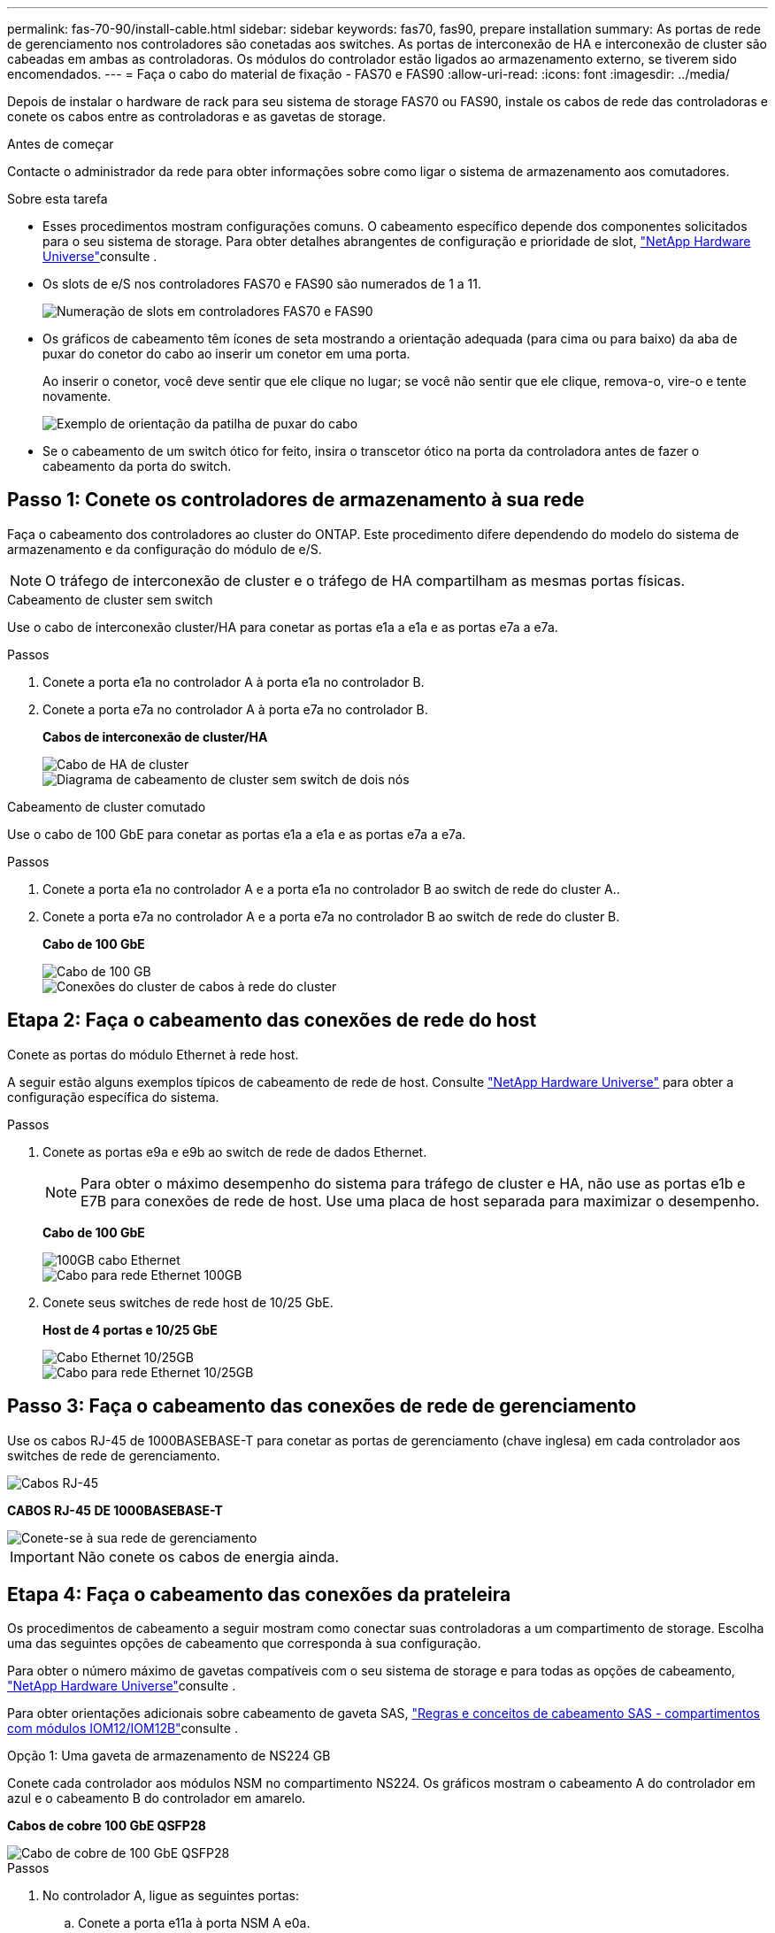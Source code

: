 ---
permalink: fas-70-90/install-cable.html 
sidebar: sidebar 
keywords: fas70, fas90, prepare installation 
summary: As portas de rede de gerenciamento nos controladores são conetadas aos switches. As portas de interconexão de HA e interconexão de cluster são cabeadas em ambas as controladoras. Os módulos do controlador estão ligados ao armazenamento externo, se tiverem sido encomendados. 
---
= Faça o cabo do material de fixação - FAS70 e FAS90
:allow-uri-read: 
:icons: font
:imagesdir: ../media/


[role="lead"]
Depois de instalar o hardware de rack para seu sistema de storage FAS70 ou FAS90, instale os cabos de rede das controladoras e conete os cabos entre as controladoras e as gavetas de storage.

.Antes de começar
Contacte o administrador da rede para obter informações sobre como ligar o sistema de armazenamento aos comutadores.

.Sobre esta tarefa
* Esses procedimentos mostram configurações comuns. O cabeamento específico depende dos componentes solicitados para o seu sistema de storage. Para obter detalhes abrangentes de configuração e prioridade de slot, link:https://hwu.netapp.com["NetApp Hardware Universe"^]consulte .
* Os slots de e/S nos controladores FAS70 e FAS90 são numerados de 1 a 11.
+
image::../media/drw_a1K_back_slots_labeled_ieops-2162.svg[Numeração de slots em controladores FAS70 e FAS90]

* Os gráficos de cabeamento têm ícones de seta mostrando a orientação adequada (para cima ou para baixo) da aba de puxar do conetor do cabo ao inserir um conetor em uma porta.
+
Ao inserir o conetor, você deve sentir que ele clique no lugar; se você não sentir que ele clique, remova-o, vire-o e tente novamente.

+
image::../media/drw_cable_pull_tab_direction_ieops-1699.svg[Exemplo de orientação da patilha de puxar do cabo]

* Se o cabeamento de um switch ótico for feito, insira o transcetor ótico na porta da controladora antes de fazer o cabeamento da porta do switch.




== Passo 1: Conete os controladores de armazenamento à sua rede

Faça o cabeamento dos controladores ao cluster do ONTAP. Este procedimento difere dependendo do modelo do sistema de armazenamento e da configuração do módulo de e/S.


NOTE: O tráfego de interconexão de cluster e o tráfego de HA compartilham as mesmas portas físicas.

[role="tabbed-block"]
====
.Cabeamento de cluster sem switch
--
Use o cabo de interconexão cluster/HA para conetar as portas e1a a e1a e as portas e7a a e7a.

.Passos
. Conete a porta e1a no controlador A à porta e1a no controlador B.
. Conete a porta e7a no controlador A à porta e7a no controlador B.
+
*Cabos de interconexão de cluster/HA*

+
image::../media/oie_cable_25Gb_Ethernet_SFP28_IEOPS-1069.svg[Cabo de HA de cluster]

+
image::../media/drw_a1k_tnsc_cluster_cabling_ieops-1648.svg[Diagrama de cabeamento de cluster sem switch de dois nós]



--
.Cabeamento de cluster comutado
--
Use o cabo de 100 GbE para conetar as portas e1a a e1a e as portas e7a a e7a.

.Passos
. Conete a porta e1a no controlador A e a porta e1a no controlador B ao switch de rede do cluster A..
. Conete a porta e7a no controlador A e a porta e7a no controlador B ao switch de rede do cluster B.
+
*Cabo de 100 GbE*

+
image::../media/oie_cable100_gbe_qsfp28.png[Cabo de 100 GB]

+
image::../media/drw_a1k_switched_cluster_cabling_ieops-1652.svg[Conexões do cluster de cabos à rede do cluster]



--
====


== Etapa 2: Faça o cabeamento das conexões de rede do host

Conete as portas do módulo Ethernet à rede host.

A seguir estão alguns exemplos típicos de cabeamento de rede de host. Consulte link:https://hwu.netapp.com["NetApp Hardware Universe"^] para obter a configuração específica do sistema.

.Passos
. Conete as portas e9a e e9b ao switch de rede de dados Ethernet.
+

NOTE: Para obter o máximo desempenho do sistema para tráfego de cluster e HA, não use as portas e1b e E7B para conexões de rede de host. Use uma placa de host separada para maximizar o desempenho.

+
*Cabo de 100 GbE*

+
image::../media/oie_cable_sfp_gbe_copper.png[100GB cabo Ethernet]

+
image::../media/drw_a1k_network_cabling1_ieops-1649.svg[Cabo para rede Ethernet 100GB]

. Conete seus switches de rede host de 10/25 GbE.
+
*Host de 4 portas e 10/25 GbE*

+
image::../media/oie_cable_sfp_gbe_copper.png[Cabo Ethernet 10/25GB]

+
image::../media/drw_a1k_network_cabling2_ieops-1650.svg[Cabo para rede Ethernet 10/25GB]





== Passo 3: Faça o cabeamento das conexões de rede de gerenciamento

Use os cabos RJ-45 de 1000BASEBASE-T para conetar as portas de gerenciamento (chave inglesa) em cada controlador aos switches de rede de gerenciamento.

image::../media/oie_cable_rj45.png[Cabos RJ-45]

*CABOS RJ-45 DE 1000BASEBASE-T*

image::../media/drw_a1k_management_connection_ieops-1651.svg[Conete-se à sua rede de gerenciamento]


IMPORTANT: Não conete os cabos de energia ainda.



== Etapa 4: Faça o cabeamento das conexões da prateleira

Os procedimentos de cabeamento a seguir mostram como conectar suas controladoras a um compartimento de storage. Escolha uma das seguintes opções de cabeamento que corresponda à sua configuração.

Para obter o número máximo de gavetas compatíveis com o seu sistema de storage e para todas as opções de cabeamento, link:https://hwu.netapp.com["NetApp Hardware Universe"^]consulte .

Para obter orientações adicionais sobre cabeamento de gaveta SAS, link:https://docs.netapp.com/us-en/ontap-systems/sas3/install-cabling-rules.html["Regras e conceitos de cabeamento SAS - compartimentos com módulos IOM12/IOM12B"]consulte .

[role="tabbed-block"]
====
.Opção 1: Uma gaveta de armazenamento de NS224 GB
--
Conete cada controlador aos módulos NSM no compartimento NS224. Os gráficos mostram o cabeamento A do controlador em azul e o cabeamento B do controlador em amarelo.

*Cabos de cobre 100 GbE QSFP28*

image::../media/oie_cable100_gbe_qsfp28.png[Cabo de cobre de 100 GbE QSFP28]

.Passos
. No controlador A, ligue as seguintes portas:
+
.. Conete a porta e11a à porta NSM A e0a.
.. Conete a porta e11b à porta NSM B e0b.
+
image:../media/drw_a1k_1shelf_cabling_a_ieops-1703.svg["Controladora A e11a e e11b em uma única gaveta de NS224 U."]



. No controlador B, ligue as seguintes portas:
+
.. Conete a porta e11a à porta NSM B e0a.
.. Conete a porta e11b à porta NSM A e0b.


+
image:../media/drw_a1k_1shelf_cabling_b_ieops-1704.svg["Controladora de cabos B portas e11a e e11b para uma única gaveta de NS224 U."]



--
.Opção 2: Duas prateleiras de armazenamento NS224
--
Prenda cada controladora aos módulos do NSM em ambas as gavetas NS224. Os gráficos mostram o cabeamento A do controlador em azul e o cabeamento B do controlador em amarelo.

*Cabos de cobre 100 GbE QSFP28*

image::../media/oie_cable100_gbe_qsfp28.png[Cabo de cobre de 100 GbE QSFP28]

.Passos
. No controlador A, ligue as seguintes portas:
+
.. Conete a porta e11a ao compartimento 1 NSM A porta e0a.
.. Conete a porta e11b à porta e0b do NSM B da gaveta 2.
.. Conete a porta e10a ao compartimento 2 NSM A porta e0a.
.. Conete a porta e10b ao compartimento 1 NSM A porta e0b.


+
image:../media/drw_a1k_2shelf_cabling_a_ieops-1705.svg["Controladora de cabos A portas e11a e11b e10a e e10b a duas gavetas NS224"]

. No controlador B, ligue as seguintes portas:
+
.. Conete a porta e11a à porta e0a do NSM B da gaveta 1.
.. Conete a porta e11b ao compartimento 2 NSM A porta e0b.
.. Conete a porta e10a à porta e0a do NSM B da gaveta 2.
.. Conete a porta e10b ao compartimento 1 NSM A porta e0b.


+
image:../media/drw_a1k_2shelf_cabling_b_ieops-1706.svg["Controladora de cabos B portas e11a e11b e10a e e10b a duas gavetas NS224"]



--
.Opção 3: Duas prateleiras DS460C
--
Cable cada controladora aos módulos IOM nas duas gavetas DS460C. Os gráficos mostram o cabeamento A do controlador em azul e o cabeamento B do controlador em amarelo.

*Cabo HD mini-SAS*

image::../media/oie_cable_mini_sas_hd_to_mini_sas_hd.svg[Cabo mini-SAS HD]

.Passos
. No controlador A, faça o cabo das seguintes ligações:
+
.. Conete a porta e10a à gaveta 1 IOM A porta 1.
.. Conete a porta e10c à gaveta 2 IOM A porta 1
.. Conete a porta e11b à gaveta 1 IOM B porta 3.
.. Conete a porta e11d à gaveta 2 IOM B porta 3.


+
image:../media/drw_fas70-90_twoshelf_ds460c_cabling_controller1_ieops-1918.svg["Controladora de cabos A portas e10a e10c e e11b e e11d para duas gavetas DS460C"]

. No controlador B, efetue as seguintes ligações:
+
.. Conete a porta e10a à gaveta 1 IOM B porta 1.
.. Conete a porta e10c à gaveta 2 IOM B porta 1.
.. Conete a porta e11b à gaveta 1 IOM A porta 3.
.. Conete a porta e11d à gaveta 2 IOM A porta 3.


+
image:../media/drw_fas70-90_twoshelf_ds460c_cabling_controller2_ieops-1919.svg["Controladora de cabos B portas e10a e10c e e11b e e11d para duas gavetas DS460C"]



--
====
.O que se segue?
Depois de ter cabeado o hardware para o seu sistema FAS70 ou FAS90, link:install-power-hardware.html["Ligue o sistema de armazenamento FAS70 ou FAS90"]você .
